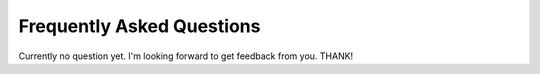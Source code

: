 Frequently Asked Questions
==========================

Currently no question yet. I'm looking forward to get feedback from you. THANK!